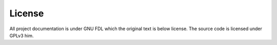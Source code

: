 License
=======

All project documentation is under GNU FDL which the original text is below license.
The source code is licensed under GPLv3 him.

.. raw:: html
   :file: fdl-1.3-standalone.html

